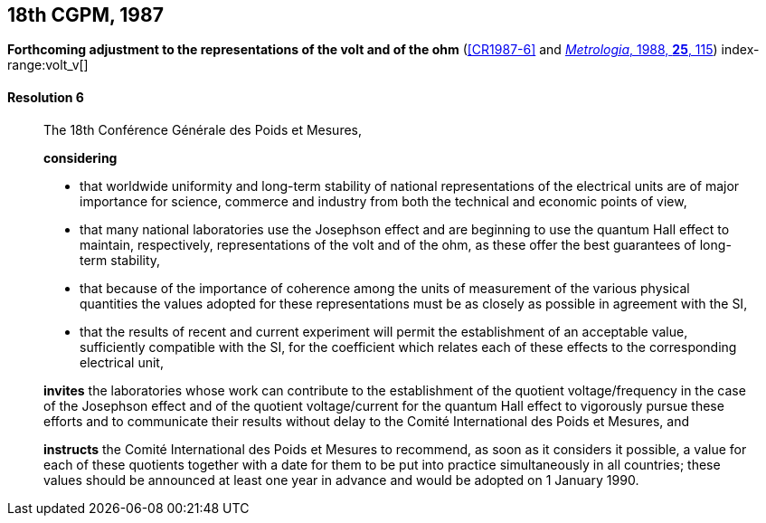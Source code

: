 [[cgpm18th1987]]
[%unnumbered]
== 18th CGPM, 1987

[[cgpm18th1987r6]]
[%unnumbered]
=== {blank}

[.variant-title,type=quoted]
*Forthcoming adjustment to the representations of the volt and of the ohm* (<<CR1987-6>> and <<Met_25_2_113,_Metrologia_, 1988, *25*, 115>>) (((ohm (stem:["unitsml(Ohm)"])))) index-range:volt_v[(((volt (stem:["unitsml(V)"]))))]

[[cgpm18th1987r6r6]]
==== Resolution 6
____

The 18th Conférence Générale des Poids et Mesures,

*considering*

* that worldwide uniformity and long-term stability of national representations of the ((electrical units)) are of major importance for science, commerce and industry from both the technical and economic points of view,
* that many national laboratories use the ((Josephson effect)) and are beginning to use the ((quantum Hall effect)) to maintain, respectively, representations of the volt and of the ohm, as these offer the best guarantees of long-term stability, (((Hall effect (incl. quantum Hall effect))))
* that because of the importance of coherence among the units of measurement of the various physical quantities the values adopted for these representations must be as closely as possible in agreement with the SI,
* that the results of recent and current experiment will permit the establishment of an acceptable value, sufficiently compatible with the SI, for the coefficient which relates each of these effects to the corresponding electrical unit,

*invites* the laboratories whose work can contribute to the establishment of the quotient voltage/frequency in the case of the ((Josephson effect)) and of the quotient voltage/current for the ((quantum Hall effect)) to vigorously pursue these efforts and to communicate their results without delay to the Comité International des Poids et Mesures, and

*instructs* the Comité International des Poids et Mesures to recommend, as soon as it considers it possible, a value for each of these quotients together with a date for them to be put into practice simultaneously in all countries; these values should be announced at least one year in advance and would be adopted on 1 January 1990. [[volt_v]]
____